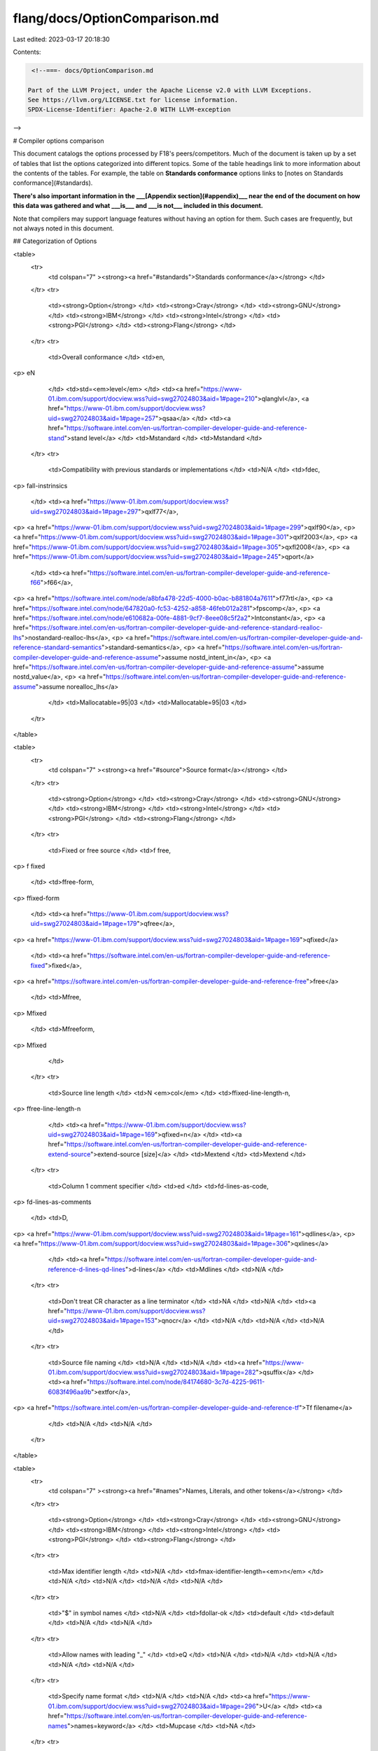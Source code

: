 flang/docs/OptionComparison.md
==============================

Last edited: 2023-03-17 20:18:30

Contents:

.. code-block:: md

    <!--===- docs/OptionComparison.md 
  
   Part of the LLVM Project, under the Apache License v2.0 with LLVM Exceptions.
   See https://llvm.org/LICENSE.txt for license information.
   SPDX-License-Identifier: Apache-2.0 WITH LLVM-exception
  
-->

# Compiler options comparison

This document catalogs the options processed by F18's peers/competitors.  Much of the document is taken up by a set of tables that list the options categorized into different topics.  Some of the table headings link to more information about the contents of the tables.  For example, the table on **Standards conformance** options links to [notes on Standards conformance](#standards).

**There's also important information in the ___[Appendix section](#appendix)___ near the end of the document on how this data was gathered and what ___is___ and ___is not___ included in this document.**  

Note that compilers may support language features without having an option for them.  Such cases are frequently, but not always noted in this document.

## Categorization of Options

<table>
  <tr>
   <td colspan="7" ><strong><a href="#standards">Standards conformance</a></strong>
   </td>
  </tr>
  <tr>
   <td><strong>Option</strong> </td>
   <td><strong>Cray</strong> </td>
   <td><strong>GNU</strong> </td>
   <td><strong>IBM</strong> </td>
   <td><strong>Intel</strong> </td>
   <td><strong>PGI</strong> </td>
   <td><strong>Flang</strong> </td>
  </tr>
  <tr>
   <td>Overall conformance </td>
   <td>en,
<p>
eN
   </td>
   <td>std=<em>level</em> </td>
   <td><a href="https://www-01.ibm.com/support/docview.wss?uid=swg27024803&aid=1#page=210">qlanglvl</a>, <a href="https://www-01.ibm.com/support/docview.wss?uid=swg27024803&aid=1#page=257">qsaa</a>
   </td>
   <td><a href="https://software.intel.com/en-us/fortran-compiler-developer-guide-and-reference-stand">stand level</a>
   </td>
   <td>Mstandard
   </td>
   <td>Mstandard
   </td>
  </tr>
  <tr>
   <td>Compatibility with previous standards or implementations
   </td>
   <td>N/A
   </td>
   <td>fdec,
<p>
fall-instrinsics
   </td>
   <td><a href="https://www-01.ibm.com/support/docview.wss?uid=swg27024803&aid=1#page=297">qxlf77</a>,
<p>
<a href="https://www-01.ibm.com/support/docview.wss?uid=swg27024803&aid=1#page=299">qxlf90</a>,
<p>
<a href="https://www-01.ibm.com/support/docview.wss?uid=swg27024803&aid=1#page=301">qxlf2003</a>,
<p>
<a href="https://www-01.ibm.com/support/docview.wss?uid=swg27024803&aid=1#page=305">qxfl2008</a>,
<p>
<a href="https://www-01.ibm.com/support/docview.wss?uid=swg27024803&aid=1#page=245">qport</a>
   </td>
   <td><a href="https://software.intel.com/en-us/fortran-compiler-developer-guide-and-reference-f66">f66</a>,
<p>
<a href="https://software.intel.com/node/a8bfa478-22d5-4000-b0ac-b881804a7611">f77rtl</a>,
<p>
<a href="https://software.intel.com/node/647820a0-fc53-4252-a858-46feb012a281">fpscomp</a>,
<p>
<a href="https://software.intel.com/node/e610682a-00fe-4881-9cf7-8eee08c5f2a2">Intconstant</a>,
<p>
<a href="https://software.intel.com/en-us/fortran-compiler-developer-guide-and-reference-standard-realloc-lhs">nostandard-realloc-lhs</a>,
<p>
<a href="https://software.intel.com/en-us/fortran-compiler-developer-guide-and-reference-standard-semantics">standard-semantics</a>,
<p>
<a href="https://software.intel.com/en-us/fortran-compiler-developer-guide-and-reference-assume">assume nostd_intent_in</a>,
<p>
<a href="https://software.intel.com/en-us/fortran-compiler-developer-guide-and-reference-assume">assume nostd_value</a>,
<p>
<a href="https://software.intel.com/en-us/fortran-compiler-developer-guide-and-reference-assume">assume norealloc_lhs</a>
   </td>
   <td>Mallocatable=95|03
   </td>
   <td>Mallocatable=95|03
   </td>
  </tr>
</table>





<table>
  <tr>
   <td colspan="7" ><strong><a href="#source">Source format</a></strong>
   </td>
  </tr>
  <tr>
   <td><strong>Option</strong>
   </td>
   <td><strong>Cray</strong>
   </td>
   <td><strong>GNU</strong>
   </td>
   <td><strong>IBM</strong>
   </td>
   <td><strong>Intel</strong>
   </td>
   <td><strong>PGI</strong>
   </td>
   <td><strong>Flang</strong>
   </td>
  </tr>
  <tr>
   <td>Fixed or free source
   </td>
   <td>f free,
<p>
f fixed
   </td>
   <td>ffree-form,
<p>
ffixed-form
   </td>
   <td><a href="https://www-01.ibm.com/support/docview.wss?uid=swg27024803&aid=1#page=179">qfree</a>,
<p>
<a href="https://www-01.ibm.com/support/docview.wss?uid=swg27024803&aid=1#page=169">qfixed</a>
   </td>
   <td><a href="https://software.intel.com/en-us/fortran-compiler-developer-guide-and-reference-fixed">fixed</a>,
<p>
<a href="https://software.intel.com/en-us/fortran-compiler-developer-guide-and-reference-free">free</a>
   </td>
   <td>Mfree,
<p>
Mfixed
   </td>
   <td>Mfreeform,
<p>
Mfixed
   </td>
  </tr>
  <tr>
   <td>Source line length
   </td>
   <td>N <em>col</em>
   </td>
   <td>ffixed-line-length-n,
<p>
ffree-line-length-n
   </td>
   <td><a href="https://www-01.ibm.com/support/docview.wss?uid=swg27024803&aid=1#page=169">qfixed=n</a>
   </td>
   <td><a href="https://software.intel.com/en-us/fortran-compiler-developer-guide-and-reference-extend-source">extend-source [size]</a>
   </td>
   <td>Mextend
   </td>
   <td>Mextend
   </td>
  </tr>
  <tr>
   <td>Column 1 comment specifier
   </td>
   <td>ed
   </td>
   <td>fd-lines-as-code,
<p>
fd-lines-as-comments
   </td>
   <td>D,
<p>
<a href="https://www-01.ibm.com/support/docview.wss?uid=swg27024803&aid=1#page=161">qdlines</a>,
<p>
<a href="https://www-01.ibm.com/support/docview.wss?uid=swg27024803&aid=1#page=306">qxlines</a>
   </td>
   <td><a href="https://software.intel.com/en-us/fortran-compiler-developer-guide-and-reference-d-lines-qd-lines">d-lines</a>
   </td>
   <td>Mdlines
   </td>
   <td>N/A
   </td>
  </tr>
  <tr>
   <td>Don't treat CR character as a line terminator
   </td>
   <td>NA
   </td>
   <td>N/A
   </td>
   <td><a href="https://www-01.ibm.com/support/docview.wss?uid=swg27024803&aid=1#page=153">qnocr</a>
   </td>
   <td>N/A
   </td>
   <td>N/A
   </td>
   <td>N/A
   </td>
  </tr>
  <tr>
   <td>Source file naming
   </td>
   <td>N/A
   </td>
   <td>N/A
   </td>
   <td><a href="https://www-01.ibm.com/support/docview.wss?uid=swg27024803&aid=1#page=282">qsuffix</a>
   </td>
   <td><a href="https://software.intel.com/node/84174680-3c7d-4225-9611-6083f496aa9b">extfor</a>,
<p>
<a href="https://software.intel.com/en-us/fortran-compiler-developer-guide-and-reference-tf">Tf filename</a>
   </td>
   <td>N/A
   </td>
   <td>N/A
   </td>
  </tr>
</table>





<table>
  <tr>
   <td colspan="7" ><strong><a href="#names">Names, Literals, and other tokens</a></strong>
   </td>
  </tr>
  <tr>
   <td><strong>Option</strong>
   </td>
   <td><strong>Cray</strong>
   </td>
   <td><strong>GNU</strong>
   </td>
   <td><strong>IBM</strong>
   </td>
   <td><strong>Intel</strong>
   </td>
   <td><strong>PGI</strong>
   </td>
   <td><strong>Flang</strong>
   </td>
  </tr>
  <tr>
   <td>Max identifier length
   </td>
   <td>N/A
   </td>
   <td>fmax-identifier-length=<em>n</em>
   </td>
   <td>N/A
   </td>
   <td>N/A
   </td>
   <td>N/A
   </td>
   <td>N/A
   </td>
  </tr>
  <tr>
   <td>"$" in symbol names
   </td>
   <td>N/A
   </td>
   <td>fdollar-ok
   </td>
   <td>default
   </td>
   <td>default
   </td>
   <td>N/A
   </td>
   <td>N/A
   </td>
  </tr>
  <tr>
   <td>Allow names with leading "_"
   </td>
   <td>eQ
   </td>
   <td>N/A 
   </td>
   <td>N/A
   </td>
   <td>N/A
   </td>
   <td>N/A
   </td>
   <td>N/A
   </td>
  </tr>
  <tr>
   <td>Specify name format
   </td>
   <td>N/A
   </td>
   <td>N/A
   </td>
   <td><a href="https://www-01.ibm.com/support/docview.wss?uid=swg27024803&aid=1#page=296">U</a>
   </td>
   <td><a href="https://software.intel.com/en-us/fortran-compiler-developer-guide-and-reference-names">names=keyword</a>
   </td>
   <td>Mupcase
   </td>
   <td>NA
   </td>
  </tr>
  <tr>
   <td>Escapes in literals
   </td>
   <td>N/A
   </td>
   <td>fbackslash
   </td>
   <td><a href="https://www-01.ibm.com/support/docview.wss?uid=swg27024803&aid=1#page=163">qescape</a>
   </td>
   <td><a href="https://software.intel.com/en-us/fortran-compiler-developer-guide-and-reference-assume">assume bscc</a>
   </td>
   <td>Mbackslash
   </td>
   <td>Mbackslash
   </td>
  </tr>
  <tr>
   <td>Allow multibyte characters in strings
   </td>
   <td>N/A
   </td>
   <td>N/A
   </td>
   <td><a href="https://www-01.ibm.com/support/docview.wss?uid=swg27024803&aid=1#page=223">qmbcs</a>
   </td>
   <td>N/A
   </td>
   <td>N/A
   </td>
   <td>N/A
   </td>
  </tr>
  <tr>
   <td>Create null terminated strings
   </td>
   <td>N/A
   </td>
   <td>N/A
   </td>
   <td><a href="https://www-01.ibm.com/support/docview.wss?uid=swg27024803&aid=1#page=228">qnullterm</a>
   </td>
   <td>N/A
   </td>
   <td>N/A
   </td>
   <td>N/A
   </td>
  </tr>
  <tr>
   <td>Character to use for "$"
   </td>
   <td>N/A
   </td>
   <td>N/A
   </td>
   <td>N/A
   </td>
   <td>N/A
   </td>
   <td>Mdollar,<em>char</em>
   </td>
   <td>
   </td>
  </tr>
  <tr>
   <td>Allow PARAMETER statements without parentheses
   </td>
   <td>N/A
   </td>
   <td>N/A
   </td>
   <td>N/A
   </td>
   <td><a href="https://software.intel.com/node/42e8ec08-64cc-44ba-a636-20ed50c682cd">altparam</a>
   </td>
   <td>N?A
   </td>
   <td>N/A
   </td>
  </tr>
</table>



<table>
  <tr>
   <td colspan="7" ><strong><a href="#do">DO loop handling</a></strong>
   </td>
  </tr>
  <tr>
   <td><strong>Option</strong>
   </td>
   <td><strong>Cray</strong>
   </td>
   <td><strong>GNU</strong>
   </td>
   <td><strong>IBM</strong>
   </td>
   <td><strong>Intel</strong>
   </td>
   <td><strong>PGI</strong>
   </td>
   <td><strong>Flang</strong>
   </td>
  </tr>
  <tr>
   <td>One trip DO loops
   </td>
   <td>ej
   </td>
   <td>N/A
   </td>
   <td><a href="https://www-01.ibm.com/support/docview.wss?uid=swg27024803&aid=1#page=113">1</a>,
<p>
<a href="https://www-01.ibm.com/support/docview.wss?uid=swg27024803&aid=1#page=231">qonetrip</a>
   </td>
   <td><a href="https://software.intel.com/en-us/fortran-compiler-developer-guide-and-reference-f66">f66</a>
   </td>
   <td>Monetrip
   </td>
   <td>N/A 
   </td>
  </tr>
  <tr>
   <td>Allow branching into loops
   </td>
   <td>eg
   </td>
   <td>N/A
   </td>
   <td>N/A
   </td>
   <td>N/A
   </td>
   <td>N/A
   </td>
   <td>N/A
   </td>
  </tr>
</table>





<table>
  <tr>
   <td colspan="7" ><strong><a href="#real">REAL, DOUBLE PRECISION, and COMPLEX Data</a></strong>
   </td>
  </tr>
  <tr>
   <td><strong>Option</strong>
   </td>
   <td><strong>Cray</strong>
   </td>
   <td><strong>GNU</strong>
   </td>
   <td><strong>IBM</strong>
   </td>
   <td><strong>Intel</strong>
   </td>
   <td><strong>PGI</strong>
   </td>
   <td><strong>Flang</strong>
   </td>
  </tr>
  <tr>
   <td>Default REAL size
   </td>
   <td>s real32,
<p>
s real64,
<p>
s default32,
<p>
s default64
   </td>
   <td>fdefault-real-[8|10|16]
   </td>
   <td><a href="https://www-01.ibm.com/support/docview.wss?uid=swg27024803&aid=1#page=252">qrealsize=[4|8]</a>
   </td>
   <td><a href="https://software.intel.com/en-us/fortran-compiler-developer-guide-and-reference-real-size">real-size [32|64|128]</a>
   </td>
   <td>r[4|8]
   </td>
   <td>r8,
<p>
fdefault-real-8
   </td>
  </tr>
  <tr>
   <td>Default DOUBLE PRECISION size
   </td>
   <td>ep
   </td>
   <td>fdefault-double-8
   </td>
   <td>N/A
   </td>
   <td><a href="https://software.intel.com/en-us/fortran-compiler-developer-guide-and-reference-double-size">double-size[64|128]</a>
   </td>
   <td>N/A
   </td>
   <td>N/A
   </td>
  </tr>
  <tr>
   <td>Make real constants DOUBLE PRECISION
   </td>
   <td>N/A
   </td>
   <td>N/A
   </td>
   <td><a href="https://www-01.ibm.com/support/docview.wss?uid=swg27024803&aid=1#page=161">qdpc</a>
   </td>
   <td>N/A
   </td>
   <td>N/A
   </td>
   <td>N/A
   </td>
  </tr>
  <tr>
   <td>Promote or demote REAL type sizes
   </td>
   <td>N/A
   </td>
   <td>freal-[4|8]-real[4|8|10|16]
   </td>
   <td><a href="https://www-01.ibm.com/support/docview.wss?uid=swg27024803&aid=1#page=144">qautodbl=size</a>
   </td>
   <td>N/A
   </td>
   <td>Mr8,
<p>
Mr8intrinsics
   </td>
   <td>N/A
   </td>
  </tr>
  <tr>
   <td>Rounding mode
   </td>
   <td>N/A
   </td>
   <td>N/A
   </td>
   <td><a href="https://www-01.ibm.com/support/docview.wss?uid=swg27024803&aid=1#page=190">qieee</a>
   </td>
   <td><a href="https://software.intel.com/en-us/fortran-compiler-developer-guide-and-reference-assume">assume std_minus0_rounding</a>
   </td>
   <td>N/A
   </td>
   <td>N/A
   </td>
  </tr>
  <tr>
   <td>Treatment of -0.0
   </td>
   <td>N/A
   </td>
   <td>N/A
   </td>
   <td>N/A
   </td>
   <td><a href="https://software.intel.com/en-us/fortran-compiler-developer-guide-and-reference-assume">assume minus0</a>
   </td>
   <td>
   </td>
   <td>
   </td>
  </tr>
</table>





<table>
  <tr>
   <td colspan="7" ><strong><a href="#integer">INTEGER and LOGICAL Data</a></strong>
   </td>
  </tr>
  <tr>
   <td><strong>Option</strong>
   </td>
   <td><strong>Cray</strong>
   </td>
   <td><strong>GNU</strong>
   </td>
   <td><strong>IBM</strong>
   </td>
   <td><strong>Intel</strong>
   </td>
   <td><strong>PGI</strong>
   </td>
   <td><strong>Flang</strong>
   </td>
  </tr>
  <tr>
   <td>Default INTEGER size
   </td>
   <td>s integer32,
<p>
s integer64,
<p>
s default32,
<p>
s default64
   </td>
   <td>fdefault-integer-8
   </td>
   <td><a href="https://www-01.ibm.com/support/docview.wss?uid=swg27024803&aid=1#page=202">qintsize=[2|4|8]</a>
   </td>
   <td><a href="https://software.intel.com/en-us/fortran-compiler-developer-guide-and-reference-integer-size">integer-size [32|64|128]</a>
   </td>
   <td>I[2|4|8],
<p>
Mi4,
<p>
Mnoi4
   </td>
   <td>i8,
<p>
fdefault-integer-8
   </td>
  </tr>
  <tr>
   <td>Promote INTEGER sizes
   </td>
   <td>N/A
   </td>
   <td>finteger-4-integer-8
   </td>
   <td>N/A
   </td>
   <td>N/A
   </td>
   <td>N/A
   </td>
   <td>N/A
   </td>
  </tr>
  <tr>
   <td>Enable 8 and 16 bit INTEGER and LOGICALS
   </td>
   <td>eh
   </td>
   <td>N/A
   </td>
   <td>N/A
   </td>
   <td>N/A
   </td>
   <td>N/A
   </td>
   <td>N/A
   </td>
  </tr>
  <tr>
   <td>Change how the compiler treats LOGICAL
   </td>
   <td>N/A
   </td>
   <td>N/A
   </td>
   <td>N/A
   </td>
   <td>N/A
   </td>
   <td>Munixlogical
   </td>
   <td>
   </td>
  </tr>
  <tr>
   <td>Treatment of numeric constants as arguments
   </td>
   <td>N/A
   </td>
   <td>N/A
   </td>
   <td><a href="https://www-01.ibm.com/support/docview.wss?uid=swg27024803&aid=1#page=297">qxlf77 oldboz</a>
   </td>
   <td><a href="https://software.intel.com/en-us/fortran-compiler-developer-guide-and-reference-assume">assume old_boz</a>
   </td>
   <td>N/A
   </td>
   <td>N/A
   </td>
  </tr>
  <tr>
   <td>Treatment of assignment between numerics and logicals
   </td>
   <td>N/A
   </td>
   <td>N/A
   </td>
   <td>N/A
   </td>
   <td><a href="https://software.intel.com/en-us/fortran-compiler-developer-guide-and-reference-assume">assume old_logical_assign</a>
   </td>
   <td>N/A
   </td>
   <td>N/A
   </td>
  </tr>
</table>





<table>
  <tr>
   <td colspan="7" ><strong>CHARACTER and Pointer Data</strong>
   </td>
  </tr>
  <tr>
   <td><strong>Option</strong>
   </td>
   <td><strong>Cray</strong>
   </td>
   <td><strong>GNU</strong>
   </td>
   <td><strong>IBM</strong>
   </td>
   <td><strong>Intel</strong>
   </td>
   <td><strong>PGI</strong>
   </td>
   <td><strong>Flang</strong>
   </td>
  </tr>
  <tr>
   <td>Use bytes for pointer arithmetic
   </td>
   <td>s byte_pointer
   </td>
   <td>N/A
   </td>
   <td>N/A
   </td>
   <td>N/A
   </td>
   <td>N/A
   </td>
   <td>N/A
   </td>
  </tr>
  <tr>
   <td>Use words for pointer arithmetic
   </td>
   <td>S word_pointer
   </td>
   <td>N/A
   </td>
   <td>N/A
   </td>
   <td>N/A
   </td>
   <td>N/A
   </td>
   <td>N/A
   </td>
  </tr>
  <tr>
   <td>Allow character constants for typeless constants
   </td>
   <td>N/A
   </td>
   <td>N/A
   </td>
   <td><a href="https://www-01.ibm.com/support/docview.wss?uid=swg27024803&aid=1#page=153">qctyplss</a>
   </td>
   <td>N/A
   </td>
   <td>N/A
   </td>
   <td>N/A
   </td>
  </tr>
</table>

<table>
  <tr>
   <td colspan="7" ><strong>Data types and allocation</strong>
   </td>
  </tr>
  <tr>
   <td><strong>Option</strong>
   </td>
   <td><strong>Cray</strong>
   </td>
   <td><strong>GNU</strong>
   </td>
   <td><strong>IBM</strong>
   </td>
   <td><strong>Intel</strong>
   </td>
   <td><strong>PGI</strong>
   </td>
   <td><strong>Flang</strong>
   </td>
  </tr>
  <tr>
   <td>Default to IMPLICIT NONE
   </td>
   <td>eI
   </td>
   <td>fimplicit-none
   </td>
   <td>u, <a href="https://www-01.ibm.com/support/docview.wss?uid=swg27024803&aid=1#page=291">qundef</a>
   </td>
   <td><a href="https://software.intel.com/en-us/fortran-compiler-developer-guide-and-reference-warn">warn declarations</a>
   </td>
   <td>Mdclchk
   </td>
   <td>N/A
   </td>
  </tr>
  <tr>
   <td>Enable DEC STRUCTURE extensions
   </td>
   <td>N/A
   </td>
   <td><a href="https://gcc.gnu.org/onlinedocs/gfortran/STRUCTURE-and-RECORD.html">fdec-structure</a>
   </td>
   <td>N/A
   </td>
   <td>N/A
   </td>
   <td><a href="https://www.pgroup.com/doc/pgi15fortref.pdf#page=86">default</a>
   </td>
   <td>N/A
   </td>
  </tr>
  <tr>
   <td>Enable <a href="https://pubs.cray.com/content/S-3901/8.7/cray-fortran-reference-manual/types">Cray pointers</a>
   </td>
   <td>default
   </td>
   <td>fcray-pointer
   </td>
   <td><a href="https://www-01.ibm.com/support/docview.wss?uid=swg27024776&aid=1#page=432">Default (near equivalent)</a>
   </td>
   <td><a href="https://software.intel.com/en-us/fortran-compiler-developer-guide-and-reference-pointer-integer">Default (near equivalent)</a>
   </td>
   <td>Mcray
   </td>
   <td>N/A
   </td>
  </tr>
  <tr>
   <td>Allow bitwise logical operations on numeric
   </td>
   <td>ee
   </td>
   <td>N/A
   </td>
   <td><a href="https://www-01.ibm.com/support/docview.wss?uid=swg27024803&aid=1#page=201">qintlog</a>
   </td>
   <td>N/A
   </td>
   <td>N/A
   </td>
   <td>N/A
   </td>
  </tr>
  <tr>
   <td>Allow DEC STATIC and AUTOMATIC declarations
   </td>
   <td>default
   </td>
   <td>fdec-static
   </td>
   <td>Default, see <a href="https://www-01.ibm.com/support/docview.wss?uid=swg27024776&aid=1#page=393">IMPLICIT STATIC</a> and <a href="https://www-01.ibm.com/support/docview.wss?uid=swg27024776&aid=1#page=393">IMPLICIT AUTOMATIC</a>
   </td>
   <td>Default, see <a href="https://software.intel.com/en-us/fortran-compiler-developer-guide-and-reference-automatic">AUTOMATIC</a> and <a href="https://software.intel.com/en-us/fortran-compiler-developer-guide-and-reference-static-1#408BC4E6-7AA7-4475-A280-205D34AE2E4F">STATIC</a>
   </td>
   <td><a href="https://www.pgroup.com/doc/pgi15fortref.pdf#page=86">Default</a>
   </td>
   <td>N/A
   </td>
  </tr>
  <tr>
   <td>Allocate variables to static storage
   </td>
   <td>ev
   </td>
   <td>fno-automatic
   </td>
   <td><a href="https://www-01.ibm.com/support/docview.wss?uid=swg27024803&aid=1#page=258">qsave</a>
   </td>
   <td><a href="https://software.intel.com/node/3ed16417-6eed-4e09-9edd-4ae03e77c6cf">save</a>,
<p>
<a href="https://software.intel.com/en-us/fortran-compiler-developer-guide-and-reference-auto">noauto</a>
   </td>
   <td>Mnorecursive,
<p>
Msave
   </td>
   <td>N/A
   </td>
  </tr>
  <tr>
   <td>Compile procedures as if RECURSIVE
   </td>
   <td>eR
   </td>
   <td>frecursive
   </td>
   <td><a href="https://www-01.ibm.com/support/docview.wss?uid=swg27024803&aid=1#page=254">q recur</a>
   </td>
   <td><a href="https://software.intel.com/en-us/fortran-compiler-developer-guide-and-reference-assume">assume recursion</a>,
<p>
<a href="https://software.intel.com/node/1c3820b4-42a1-48ea-887a-2cf39a41ce53">recursive</a>
   </td>
   <td>Mrecursive
   </td>
   <td>Mrecursive
   </td>
  </tr>
</table>


<table>
  <tr>
   <td colspan="7" ><strong><a href="#arrays">Arrays</strong>
   </td>
  </tr>
  <tr>
   <td><strong>Option</strong>
   </td>
   <td><strong>Cray</strong>
   </td>
   <td><strong>GNU</strong>
   </td>
   <td><strong>IBM</strong>
   </td>
   <td><strong>Intel</strong>
   </td>
   <td><strong>PGI</strong>
   </td>
   <td><strong>Flang</strong>
   </td>
  </tr>
  <tr>
  <tr>
   <td>Enable coarrays
   </td>
   <td>h caf
   </td>
   <td>fcoarray=<em>key</em>
   </td>
   <td>N/A
   </td>
   <td><a href="https://software.intel.com/en-us/fortran-compiler-developer-guide-and-reference-coarray-qcoarray">coarray[=keyword]</a>
   </td>
   <td>N/A
   </td>
   <td>N/A
   </td>
  </tr>
  <tr>
   <td>Contiguous array pointers
   </td>
   <td>h contiguous
   </td>
   <td>N/A
   </td>
   <td><a href="https://www-01.ibm.com/support/docview.wss?uid=swg27024803&aid=1#page=142">qassert=contig</a>
   </td>
   <td><a href="https://software.intel.com/en-us/fortran-compiler-developer-guide-and-reference-assume">assume contiguous_pointer</a>
   </td>
   <td>N/A
   </td>
   <td>N/A
   </td>
  </tr>
  <tr>
   <td>Contiguous assumed shape dummy arguments
   </td>
   <td>h contiguous_assumed_shape
   </td>
   <td>frepack-arrays
   </td>
   <td><a href="https://www-01.ibm.com/support/docview.wss?uid=swg27024803&aid=1#page=142">qassert=contig</a>
   </td>
   <td><a href="https://software.intel.com/en-us/fortran-compiler-developer-guide-and-reference-assume">assume contiguous_assumed_shape</a>
   </td>
   <td>N/A
   </td>
   <td>N/A
   </td>
  </tr>
</table>




<table>
  <tr>
   <td colspan="7" ><strong>OpenACC, OpenMP, and CUDA</strong>
   </td>
  </tr>
  <tr>
   <td><strong>Option</strong>
   </td>
   <td><strong>Cray</strong>
   </td>
   <td><strong>GNU</strong>
   </td>
   <td><strong>IBM</strong>
   </td>
   <td><strong>Intel</strong>
   </td>
   <td><strong>PGI</strong>
   </td>
   <td><strong>Flang</strong>
   </td>
  </tr>
  <tr>
   <td>Enable OpenACC
   </td>
   <td> <a href="https://pubs.cray.com/content/S-3901/8.7/cray-fortran-reference-manual/program-model-specific-options">h acc</a>
   </td>
   <td>fopenacc
   </td>
   <td>N/A
   </td>
   <td>N/A
   </td>
   <td><a href="https://www.pgroup.com/resources/docs/19.1/x86/pgi-ref-guide/index.htm#acc">acc</a>
   </td>
   <td>N/A
   </td>
  </tr>
  <tr>
   <td>Enable OpenMP
   </td>
   <td> <a href="https://pubs.cray.com/content/S-3901/8.7/cray-fortran-reference-manual/program-model-specific-options">h omp</a>
   </td>
   <td>fopenmp
   </td>
   <td><a href="https://www-01.ibm.com/support/docview.wss?uid=swg27024803&aid=1#page=285">qswapomp</a>
   </td>
   <td><a href="https://software.intel.com/en-us/fortran-compiler-developer-guide-and-reference-qopenmp-qopenmp">qopenmp</a>,
<p>
<a href="https://software.intel.com/node/26d2aef3-9c68-4ef2-9241-bce168a48629">qopenmp-lib</a>,
<p>
<a href="https://software.intel.com/node/f8d22e40-7ed0-4ec6-8e80-d4d27010ca8b">qopenmp-link</a>,
<p>
<a href="https://software.intel.com/node/2cc99a64-9605-44e2-b40a-1409ba459a62">qopenmp-offload</a>,
<p>
<a href="https://software.intel.com/node/02ef8658-3e66-4634-8a11-68eec60322c1">qopenmp-simd</a>,
<p>
<a href="https://software.intel.com/node/088272f2-5eae-42c2-a053-20f42022343d">qopenmp-stubs</a>,
<p>
<a href="https://software.intel.com/node/0ed8bee0-62b4-4266-8cbb-f25b585d4800">qopenmp-threadprivate</a>
   </td>
   <td><a href="https://www.pgroup.com/resources/docs/19.1/x86/pgi-ref-guide/index.htm#mp">mp</a>,
<p>
Mcuda
   </td>
   <td>-mp
   </td>
  </tr>
</table>



<table>
  <tr>
   <td colspan="7" ><strong><a href="#miscellaneous">Miscellaneous</a></strong>
   </td>
  </tr>
  <tr>
   <td><strong>Option</strong>
   </td>
   <td><strong>Cray</strong>
   </td>
   <td><strong>GNU</strong>
   </td>
   <td><strong>IBM</strong>
   </td>
   <td><strong>Intel</strong>
   </td>
   <td><strong>PGI</strong>
   </td>
   <td><strong>Flang</strong>
   </td>
  </tr>
  <tr>
   <td>Disable compile time range checking
   </td>
   <td> N/A
   </td>
   <td>fno-range-check
   </td>
   <td>N/A
   </td>
   <td>N/A
   </td>
   <td>N/A
   </td>
   <td>N/A
   </td>
  </tr>
  <tr>
   <td>Disable call site checking
   </td>
   <td>dC
   </td>
   <td>N/A
   </td>
   <td>N/A
   </td>
   <td>N/A
   </td>
   <td>N/A
   </td>
   <td>N/A
   </td>
  </tr>
  <tr>
   <td>Warn for bad call checking
   </td>
   <td>eb
   </td>
   <td>N/A
   </td>
   <td>N/A
   </td>
   <td>N/A
   </td>
   <td>N/A
   </td>
   <td>N/A
   </td>
  </tr>
  <tr>
   <td>Set default accessibility of module entities to PRIVATE
   </td>
   <td>N/A
   </td>
   <td>fmodule-private
   </td>
   <td>N/A
   </td>
   <td>N/A
   </td>
   <td>N/A
   </td>
   <td>N/A
   </td>
  </tr>
  <tr>
   <td>Force FORALL to use temp
   </td>
   <td>N/A
   </td>
   <td>ftest-forall-temp
   </td>
   <td>N/A
   </td>
   <td>N/A
   </td>
   <td>N/A
   </td>
   <td>N/A
   </td>
  </tr>
</table>



## Notes

**<a name="standards"></a>Standards conformance:** 

All conformance options are similar -- they issue warnings if non-standard features are used.  All defaults are to allow extensions without warnings.  The GNU, IBM, and Intel compilers allow multiple standard levels to be specified.



*   **Cray**: The capital "-eN" option specifies to issue error messages for non-compliance rather than warnings.  
*   **GNU:** The "std=_level_" option specifies the standard to which the program is expected to conform.   The default value for std is 'gnu', which specifies a superset of the latest Fortran standard that includes all of the extensions supported by GNU Fortran, although warnings will be given for obsolete extensions not recommended for use in new code. The 'legacy' value is equivalent but without the warnings for obsolete extensions. The 'f95', 'f2003', 'f2008', and 'f2018' values specify strict conformance to the respective standards.  Errors are given for all extensions beyond the relevant language standard, and warnings are given for the Fortran 77 features that are permitted but obsolescent in later standards. '-std=f2008ts' allows the Fortran 2008 standard including the additions of the Technical Specification (TS) 29113 on Further Interoperability of Fortran with C and TS 18508 on Additional Parallel Features in Fortran.  Values for "_level_" are f_95, f2003, f2008, f2008ts, f2018, gnu,_ and _legacy._

**<a name="source"></a>Source format:** 

**Fixed or free source:**  Cray, IBM, and Intel default the source format based on the source file suffix as follows:



*   **Cray**
    *   **Free:** .f90, .F90, .f95, .F95, .f03, .F03, .f08, .F08, .ftn, .FTN
    *   **Fixed:** .f, .F, .for, .FOR
*   **Intel**
    *   **Free:** .f90, .F90, .i90
    *   **Fixed:** .f, .for, .FOR, .ftn, .FTN, .fpp, .FPP, .i

IBM Fortran's options allow the source line length to be specified with the option, e.g., "-qfixed=72".  IBM bases the default on the name of the command used to invoke the compiler.  IBM has 16 different commands that invoke the Fortran compiler, and the default use of free or fixed format and the line length are based on the command name.  -qfixed=72 is the default for the xlf, xlf_r, f77, and fort77 commands. -qfree=f90is the default for the f90, xlf90, xlf90_r, f95, xlf95, xlf95_r, f2003, xlf2003, xlf2003_r, f2008, xlf2008, and xlf2008_r commands.  The maximum line length for either source format is 132 characters.

**Column 1 comment specifier:**  All compilers allow "D" in column 1 to specify that the line contains a comment and have this as the default for fixed format source.  IBM also supports an "X" in column 1 with the option "-qxlines".

**Source line length:**


*   **Cray:** The "-N _col_" option specifies the line width for fixed- and free-format source lines. The value used for col specifies the maximum number of columns per line.  For free form sources, col can be set to 132, 255, or 1023.  For fixed form sources, col can be set to 72, 80, 132, 255, or 1023.  Characters in columns beyond the col specification are ignored.  By default, lines are 72 characters wide for fixed-format sources and 255 characters wide for free-form sources.
*   **GNU:** For both "ffixed-line-length-_n_" and "ffree-line-length-_n_" options, characters are ignored after the specified length.  The default for fixed is 72.  The default for free is 132.  For free, you can specify 'none' as the length, which means that all characters in the line are meaningful.
*   **IBM:** For **fixed**, the default is 72.  For **free**, there's no default, but the maximum length for either form is 132.
*   **Intel:** The default is 72 for **fixed** and 132 for **free**.
*   **PGI, Flang:** 
    * in free form, it is an error if the line is longer than 1000 characters
    * in fixed form by default, characters after column 72 are ignored
    * in fixed form with -Mextend, characters after column 132 are ignored

**<a name="names"></a>Names, Literals, and other tokens**

**Escapes in literals:**


*   **GNU:** The "-fbackslash" option the interpretation of backslashes in string literals from a single backslash character to "C-style" escape characters. The following combinations are expanded \a, \b, \f, \n, \r, \t, \v, \\, and \0 to the ASCII characters alert, backspace, form feed, newline, carriage return, horizontal tab, vertical tab, backslash, and NUL, respectively. Additionally, \xnn, \unnnn and \Unnnnnnnn (where each n is a hexadecimal digit) are translated into the Unicode characters corresponding to the specified code points. All other combinations of a character preceded by \ are unexpanded.
*   **Intel:** The option "-assume bscc" tells the compiler to treat the backslash character (\) as a C-style control (escape) character syntax in character literals. "nobscc" specifies that the backslash character is treated as a normal character in character literals.  This is the default.

**"$" in symbol names:** Allowing "$" in names is controlled by an option in GNU and is the default behavior in IBM and Intel.  Presumably, these compilers issue warnings when standard conformance options are enabled.  Dollar signs in names don't seem to be allowed in Cray, PGI, or Flang.

**<a name="do"></a>DO loop handling**

**One trip:**



*   **IBM:** IBM has two options that do the same thing: "-1" and "-qonetrip".
*   **Intel:** Intel used to support a "-onetrip" option, but it has been removed.  Intel now supports a "-f66" option that ensures that DO loops are executed at least once in addition to [several other Fortran 66 semantic features](https://software.intel.com/en-us/fortran-compiler-developer-guide-and-reference-f66#320D769C-7C41-4A84-AE0E-50A72296A838).

**<a name="real"></a>REAL, DOUBLE PRECISION, and COMPLEX Data**

These size options affect the sizes of variables, literals, and intrinsic function results.

**Default REAL sizes:** These options do not affect the size of explicitly declared data (for example, REAL(KIND=4).



*   **Cray:** The "-s default32" and "-s default64" options affect both REAL, INTEGER, and LOGICAL types.

**Default DOUBLE PRECISION:** These options allow control of the size of DOUBLE PRECISION types in conjunction with controlling REAL types.



*   **Cray:** The "-ep" option controls DOUBLE PRECISION. This option can only be enabled when the default data size is 64 bits ("-s default64" or "-s real64").  When "-s default64" or "-s real64" is specified, and double precision arithmetic is disabled, DOUBLE PRECISION variables and constants specified with the D exponent are converted to default real type (64-bit). If double precision is enabled ("-ep"), they are handled as a double precision type (128-bit).  Similarly when the "-s default64" or" -s real64" option is used, variables declared on a DOUBLE COMPLEX statement and complex constants specified with the D exponent are mapped to the complex type in which each part has a default real type, so the complex variable is 128-bit. If double precision is enabled ("-ep"), each part has double precision type, so the double complex variable is 256-bit.
*   **GNU:** The "-fdefault-double-8" option sets the DOUBLE PRECISION type to an 8 byte wide type. Do nothing if this is already the default. If "-fdefault-real-8" is given, DOUBLE PRECISION would instead be promoted to 16 bytes if possible, and "-fdefault-double-8" can be used to prevent this. The kind of real constants like 1.d0 will not be changed by "-fdefault-real-8" though, so also "-fdefault-double-8" does not affect it.

**Promote or demote REAL type sizes:** These options change the meaning of data types specified by declarations of the form REAL(KIND=_N_), except, perhaps for PGI.

*   **GNU:** The allowable combinations are "-freal-4-real-8", "-freal-4-real-10", "-freal-4-real-16", "-freal-8-real-4", "-freal-8-real-10", and "-freal-8-real-16".
*   **IBM:** The "-qautodbl" option  is documented [here](https://www-01.ibm.com/support/docview.wss?uid=swg27024803&aid=1#page=144).
*   **PGI:** The "-Mr8" option promotes REAL variables and constants to DOUBLE PRECISION variables and constants, respectively. DOUBLE PRECISION elements are 8 bytes in length.  The "-Mr8intrinsics" option promotes the intrinsics CMPLX and REAL as DCMPLX and DBLE, respectively.

**<a name="integer"></a>INTEGER and LOGICAL Data**

These size options affect the sizes of variables, literals, and intrinsic function results.

**Default INTEGER sizes:** For all compilers, these options affect both INTEGER and LOGICAL types.

**Enable 8 and 16 bit INTEGER and LOGICAL:** This Cray option ("-eh") enables support for 8-bit and 16-bit INTEGER and LOGICAL types that use explicit kind or star values.  By default ("-eh"), data objects declared as INTEGER(kind=1) or LOGICAL(kind=1) are 8 bits long, and objects declared as INTEGER(kind=2) or LOGICAL(kind=2) are 16 bits long. When this option is disabled ("-dh"), data objects declared as INTEGER(kind=1), INTEGER(kind=2), LOGICAL(kind=1), or LOGICAL(kind=2) are 32 bits long.

**Intrinsic functions**

GNU is the only compiler with options governing the use of non-standard intrinsics.  For more information on the GNU options, see [here](https://gcc.gnu.org/onlinedocs/gcc-8.3.0/gfortran/Fortran-Dialect-Options.html#Fortran-Dialect-Options).  All compilers implement non-standard intrinsics but don't have options that affect access to them.

**<a name="arrays"></a>Arrays**

**Contiguous array pointers:** All vendors that implement this option (Cray, IBM, and Intel) seem to have apply to all pointer targets.  Assuming that the arrays that are targeted by the pointers allows greater optimization.

**Contiguous assumed shape dummy arguments:** Cray and Intel have a separate argument that's specific to assumed shape dummy arguments.

**<a name="miscellaneous"></a>Miscellaneous**

**Disable call site checking:**  This Cray option ("-dC") disables some types of standard call site checking. The current Fortran standard requires that the number and types of arguments must agree between the caller and callee. These constraints are enforced in cases where the compiler can detect them, however, specifying "-dC" disables some of this error checking, which may be necessary in order to get some older Fortran codes to compile.  If error checking is disabled, unexpected compile-time or run time results may occur.  The compiler by default attempts to detect situations in which an interface block should be specified but is not. Specifying "-dC" disables this type of checking as well.

**Warn for bad call checking**: This Cray option ("-eb") issues a warning message rather than an error message when the compiler detects a call to a procedure with one or more dummy arguments having the TARGET, VOLATILE or ASYNCHRONOUS attribute and there is not an explicit interface definition.


## Appendix


### What is and is not included

This document focuses on options relevant to the Fortran language definition.  This includes some features (such as recursion) that are only indirectly related to the Fortran language definition.  Options related to the following areas are not included:

*   Input/Output
*   Optimization
*   Preprocessing
*   Inlining
*   Alternate library definition or linking
*   Choosing file locations for compiler input or output
*   Modules
*   Warning and error messages and listing output
*   Data initialization
*   Run time checks
*   Debugging
*   Specification of operating system
*   Target architecture
*   Assembler generation
*   Threads or parallelization
*   Profiling and code coverage

### Data sources

Here's the list of compilers surveyed, hot linked to the source of data on it.  Note that this is the only mention of the Oracle and NAG compilers in this document.


*   [Cray Fortran Reference Manual version 8.7](https://pubs.cray.com/content/S-3901/8.7/cray-fortran-reference-manual/compiler-command-line-options)
*   IBM  (XLF) version 14.1 -- [Compiler Referenc](https://www-01.ibm.com/support/docview.wss?uid=swg27024803&aid=1#page=93)e, [Language Reference](https://www-01.ibm.com/support/docview.wss?uid=swg27024776&aid=1)
*   [Intel Fortran version 19.0](https://software.intel.com/en-us/fortran-compiler-developer-guide-and-reference-alphabetical-list-of-compiler-options)
*   [GNU Fortran Compiler version 8.3.0](https://gcc.gnu.org/onlinedocs/gcc-8.3.0/gfortran/Option-Summary.html)
*   [NAG Fortran Release 6.2](https://www.nag.co.uk/nagware/np/r62_doc/manual/compiler_2_4.html)
*   [Oracle Fortran version 819-0492-10](https://docs.oracle.com/cd/E19059-01/stud.10/819-0492/3_options.html)
*   PGI -- [Compiler Reference version 19.1](https://www.pgroup.com/resources/docs/19.1/x86/pgi-ref-guide/index.htm#cmdln-options-ref), [Fortran Reference Guide version 17](https://www.pgroup.com/doc/pgi17fortref.pdf)
*   [Flang](https://github.com/flang-compiler/flang/wiki/Using-Flang) -- information from GitHub

This document has been kept relatively small by providing links to much of the information about options rather than duplicating that information.  For IBM, Intel, and some PGI options, there are direct links.  But direct links were not possible for Cray, GNU and some PGI options.

Many compilers have options that can either be enabled or disabled.  Some compilers indicate this by the presence or absence of the letters "no" in the option name (IBM, Intel, and PGI) while Cray precedes many options with either "e" for enabled or "d" for disabled.  This document only includes the enabled version of the option specification.

Deprecated options were generally ignored, even though they were documented.


